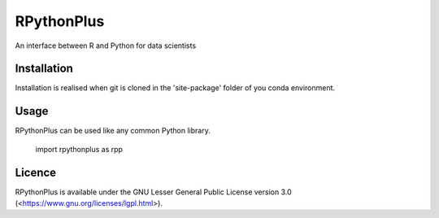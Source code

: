 **RPythonPlus**
======================
An interface between R and Python for data scientists


Installation
-------------------

Installation is realised when git is cloned in the 'site-package' folder of you conda environment. 

Usage
--------------------------

RPythonPlus can be used like any common Python library.

    import rpythonplus as rpp

Licence
-------------------

RPythonPlus is available under the GNU Lesser General Public License version 3.0 (<https://www.gnu.org/licenses/lgpl.html>).


